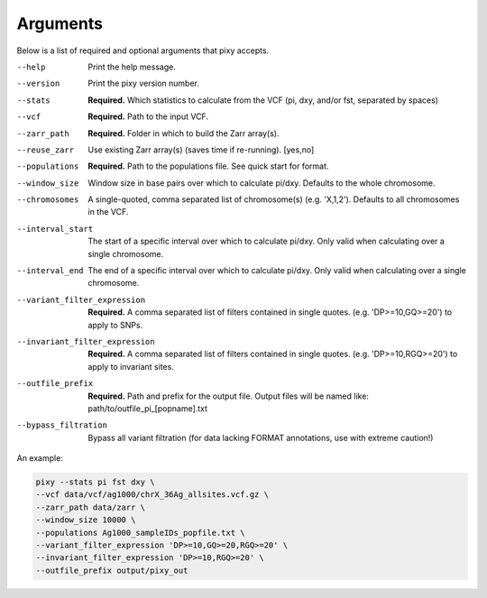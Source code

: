 ************
Arguments
************

Below is a list of required and optional arguments that pixy accepts. 

--help       Print the help message. 
--version       Print the pixy version number.
--stats         **Required.** Which statistics to calculate from the VCF 
               (pi, dxy, and/or fst, separated by spaces)
--vcf           **Required.** Path to the input VCF.
--zarr_path            **Required.** Folder in which to build the Zarr array(s).
--reuse_zarr           Use existing Zarr array(s) (saves time if re-running). [yes,no] 
--populations            **Required.** Path to the populations file. See quick start for format.
--window_size           Window size in base pairs over which to calculate pi/dxy. Defaults to the whole chromosome.
--chromosomes            A single-quoted, comma separated list of chromosome(s) (e.g. 'X,1,2'). Defaults to all chromosomes in the VCF.
--interval_start            The start of a specific interval over which to calculate pi/dxy. Only valid when calculating over a single chromosome.
--interval_end            The end of a specific interval over which to calculate pi/dxy. Only valid when calculating over a single chromosome.
--variant_filter_expression           **Required.** A comma separated list of filters contained in single quotes.
                                       (e.g. 'DP>=10,GQ>=20') to apply to SNPs.
--invariant_filter_expression          **Required.** A comma separated list of filters contained in single quotes.
                                       (e.g. 'DP>=10,RGQ>=20') to apply to invariant sites.
--outfile_prefix            **Required.** Path and prefix for the output file. Output files will be named like: 
                            path/to/outfile_pi_[popname].txt
--bypass_filtration            Bypass all variant filtration (for data lacking FORMAT annotations, 
                                use with extreme caution!)

An example:

.. code:: console

    pixy --stats pi fst dxy \
    --vcf data/vcf/ag1000/chrX_36Ag_allsites.vcf.gz \
    --zarr_path data/zarr \
    --window_size 10000 \
    --populations Ag1000_sampleIDs_popfile.txt \
    --variant_filter_expression 'DP>=10,GQ>=20,RGQ>=20' \
    --invariant_filter_expression 'DP>=10,RGQ>=20' \
    --outfile_prefix output/pixy_out
